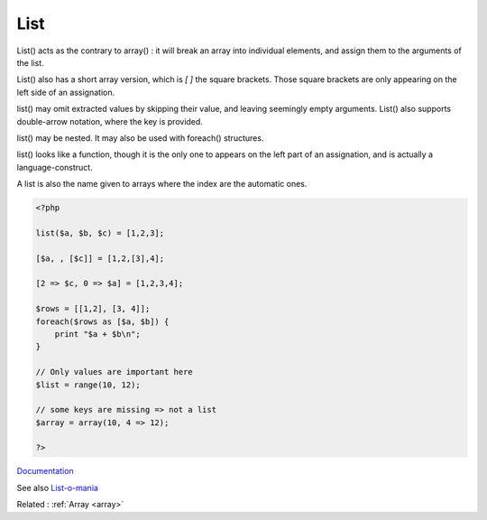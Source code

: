 .. _list:
.. meta::
	:description:
		List: List() acts as the contrary to array() : it will break an array into individual elements, and assign them to the arguments of the list.
	:twitter:card: summary_large_image
	:twitter:site: @exakat
	:twitter:title: List
	:twitter:description: List: List() acts as the contrary to array() : it will break an array into individual elements, and assign them to the arguments of the list
	:twitter:creator: @exakat
	:og:title: List
	:og:type: article
	:og:description: List() acts as the contrary to array() : it will break an array into individual elements, and assign them to the arguments of the list
	:og:url: https://php-dictionary.readthedocs.io/en/latest/dictionary/list.ini.html
	:og:locale: en


List
----

List() acts as the contrary to array() : it will break an array into individual elements, and assign them to the arguments of the list. 

List() also has a short array version, which is `[ ]` the square brackets. Those square brackets are only appearing on the left side of an assignation. 

list() may omit extracted values by skipping their value, and leaving seemingly empty arguments. List() also supports double-arrow notation, where the key is provided. 

list() may be nested. It may also be used with foreach() structures.

list() looks like a function, though it is the only one to appears on the left part of an assignation, and is actually a language-construct.

A list is also the name given to arrays where the index are the automatic ones. 



.. code-block:: php
   
   <?php
   
   list($a, $b, $c) = [1,2,3];
   
   [$a, , [$c]] = [1,2,[3],4];
   
   [2 => $c, 0 => $a] = [1,2,3,4];
   
   $rows = [[1,2], [3, 4]];
   foreach($rows as [$a, $b]) {
       print "$a + $b\n";
   }
   
   // Only values are important here
   $list = range(10, 12);
   
   // some keys are missing => not a list
   $array = array(10, 4 => 12);
   
   ?>


`Documentation <https://www.php.net/manual/en/function.list.php>`__

See also `List-o-mania <https://markbakeruk.net/2022/06/06/list-o-mania/>`_

Related : :ref:`Array <array>`
